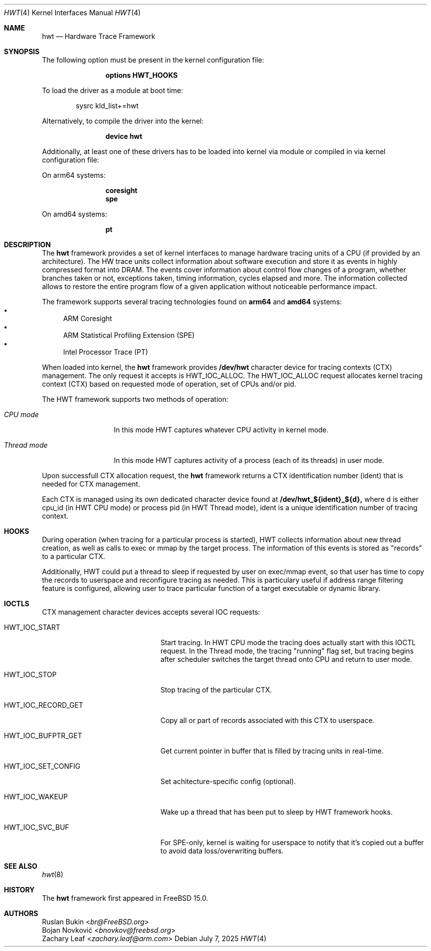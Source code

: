 .\" Copyright (c) 2025 Ruslan Bukin <br@bsdpad.com>
.\"
.\" Redistribution and use in source and binary forms, with or without
.\" modification, are permitted provided that the following conditions
.\" are met:
.\" 1. Redistributions of source code must retain the above copyright
.\"    notice, this list of conditions and the following disclaimer.
.\" 2. Redistributions in binary form must reproduce the above copyright
.\"    notice, this list of conditions and the following disclaimer in the
.\"    documentation and/or other materials provided with the distribution.
.\"
.\" THIS SOFTWARE IS PROVIDED BY THE AUTHOR AND CONTRIBUTORS ``AS IS'' AND
.\" ANY EXPRESS OR IMPLIED WARRANTIES, INCLUDING, BUT NOT LIMITED TO, THE
.\" IMPLIED WARRANTIES OF MERCHANTABILITY AND FITNESS FOR A PARTICULAR PURPOSE
.\" ARE DISCLAIMED.  IN NO EVENT SHALL THE AUTHOR OR CONTRIBUTORS BE LIABLE
.\" FOR ANY DIRECT, INDIRECT, INCIDENTAL, SPECIAL, EXEMPLARY, OR CONSEQUENTIAL
.\" DAMAGES (INCLUDING, BUT NOT LIMITED TO, PROCUREMENT OF SUBSTITUTE GOODS
.\" OR SERVICES; LOSS OF USE, DATA, OR PROFITS; OR BUSINESS INTERRUPTION)
.\" HOWEVER CAUSED AND ON ANY THEORY OF LIABILITY, WHETHER IN CONTRACT, STRICT
.\" LIABILITY, OR TORT (INCLUDING NEGLIGENCE OR OTHERWISE) ARISING IN ANY WAY
.\" OUT OF THE USE OF THIS SOFTWARE, EVEN IF ADVISED OF THE POSSIBILITY OF
.\" SUCH DAMAGE.
.\"
.Dd July 7, 2025
.Dt HWT 4
.Os
.Sh NAME
.Nm hwt
.Nd "Hardware Trace Framework"
.Sh SYNOPSIS
The following option must be present in the kernel configuration file:
.Bd -ragged -offset indent
.Cd "options HWT_HOOKS"
.Ed
.Pp
To load the driver as a module at boot time:
.Bd -literal -offset indent
sysrc kld_list+=hwt
.Ed
.Pp
Alternatively, to compile the driver into the kernel:
.Bd -ragged -offset indent
.Cd "device hwt"
.Ed
.Pp
Additionally, at least one of these drivers has to be loaded into kernel via
module or compiled in via kernel configuration file:
.Pp
On arm64 systems:
.Bd -ragged -offset indent
.Cd "coresight"
.Cd "spe"
.Ed
.Pp
On amd64 systems:
.Bd -ragged -offset indent
.Cd "pt"
.Ed
.Sh DESCRIPTION
The
.Nm
framework provides a set of kernel interfaces to manage hardware tracing units
of a CPU (if provided by an architecture). The HW trace units collect
information about software execution and store it as events in highly
compressed format into DRAM.
The events cover information about control flow changes of a program, whether
branches taken or not, exceptions taken, timing information, cycles elapsed and
more.
The information collected allows to restore the entire program flow of a given
application without noticeable performance impact.
.Pp
The framework supports several tracing technologies found on
.Cd arm64
and
.Cd amd64
systems:
.Bl -bullet -compact
.It
ARM Coresight
.It
ARM Statistical Profiling Extension (SPE)
.It
Intel Processor Trace (PT)
.El
.Pp
When loaded into kernel, the
.Nm
framework provides
.Cd /dev/hwt
character device for tracing contexts (CTX) management.
The only request it accepts is HWT_IOC_ALLOC.
The HWT_IOC_ALLOC request allocates kernel tracing context (CTX) based on
requested mode of operation, set of CPUs and/or pid.
.Pp
The HWT framework supports two methods of operation:
.Bl -tag -width ".Em Thread mode"
.It Em CPU mode
In this mode HWT captures whatever CPU activity in kernel mode.
.It Em Thread mode
In this mode HWT captures activity of a process (each of its threads) in user
mode.
.El
.Pp
Upon successfull CTX allocation request, the
.Nm
framework returns a CTX identification number (ident) that is needed for CTX
management.
.Pp
Each CTX is managed using its own dedicated character device found at
.Cd /dev/hwt_${ident}_${d},
where d is either cpu_id (in HWT CPU mode) or process pid (in HWT Thread mode),
ident is a unique identification number of tracing context.

.Sh HOOKS
During operation (when tracing for a particular process is started), HWT
collects information about new thread creation, as well as calls to exec or
mmap by the target process. The information of this events is stored as
"records" to a particular CTX.
.Pp
Additionally, HWT could put a thread to sleep if requested by user on exec/mmap
event, so that user has time to copy the records to userspace and reconfigure
tracing as needed. This is particulary useful if address range filtering
feature is configured, allowing user to trace particular function of a target
executable or dynamic library.
.Sh IOCTLS
CTX management character devices accepts several IOC requests:
.Bl -tag -width 01234567890123aaabbb
.It HWT_IOC_START
Start tracing. In HWT CPU mode the tracing does actually start with this IOCTL request. In the Thread mode, the tracing "running" flag set, but tracing begins after scheduler switches the target thread onto CPU and return to user mode.
.It HWT_IOC_STOP
Stop tracing of the particular CTX.
.It HWT_IOC_RECORD_GET
Copy all or part of records associated with this CTX to userspace.
.It HWT_IOC_BUFPTR_GET
Get current pointer in buffer that is filled by tracing units in real-time.
.It HWT_IOC_SET_CONFIG
Set achitecture-specific config (optional).
.It HWT_IOC_WAKEUP
Wake up a thread that has been put to sleep by HWT framework hooks.
.It HWT_IOC_SVC_BUF
For SPE-only, kernel is waiting for userspace to notify that it's copied out a buffer to avoid data loss/overwriting buffers.
.El
.Sh SEE ALSO
.Xr hwt 8
.Sh HISTORY
The
.Nm
framework first appeared in
.Fx 15.0 .
.Sh AUTHORS
.An Ruslan Bukin Aq Mt br@FreeBSD.org
.An Bojan Novković Aq Mt bnovkov@freebsd.org
.An Zachary Leaf Aq Mt zachary.leaf@arm.com
